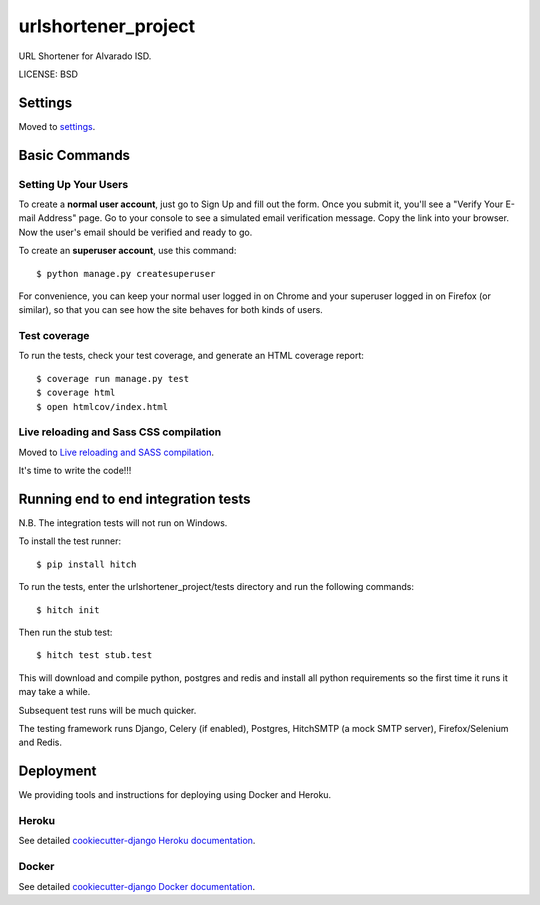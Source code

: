 urlshortener_project
==============================

URL Shortener for Alvarado ISD.


LICENSE: BSD

Settings
------------

Moved to settings_.

.. _settings: http://cookiecutter-django.readthedocs.org/en/latest/settings.html

Basic Commands
--------------

Setting Up Your Users
^^^^^^^^^^^^^^^^^^^^^

To create a **normal user account**, just go to Sign Up and fill out the form. Once you submit it, you'll see a "Verify Your E-mail Address" page. Go to your console to see a simulated email verification message. Copy the link into your browser. Now the user's email should be verified and ready to go.

To create an **superuser account**, use this command::

    $ python manage.py createsuperuser

For convenience, you can keep your normal user logged in on Chrome and your superuser logged in on Firefox (or similar), so that you can see how the site behaves for both kinds of users.

Test coverage
^^^^^^^^^^^^^

To run the tests, check your test coverage, and generate an HTML coverage report::

    $ coverage run manage.py test
    $ coverage html
    $ open htmlcov/index.html

Live reloading and Sass CSS compilation
^^^^^^^^^^^^^^^^^^^^^^^^^^^^^^^^^^^^^^^

Moved to `Live reloading and SASS compilation`_.

.. _`Live reloading and SASS compilation`: http://cookiecutter-django.readthedocs.org/en/latest/live-reloading-and-sass-compilation.html







It's time to write the code!!!


Running end to end integration tests
------------------------------------

N.B. The integration tests will not run on Windows.

To install the test runner::

  $ pip install hitch

To run the tests, enter the urlshortener_project/tests directory and run the following commands::

  $ hitch init

Then run the stub test::

  $ hitch test stub.test

This will download and compile python, postgres and redis and install all python requirements so the first time it runs it may take a while.

Subsequent test runs will be much quicker.

The testing framework runs Django, Celery (if enabled), Postgres, HitchSMTP (a mock SMTP server), Firefox/Selenium and Redis.


Deployment
----------

We providing tools and instructions for deploying using Docker and Heroku.

Heroku
^^^^^^

.. image:: https://www.herokucdn.com/deploy/button.png
    :target: https://heroku.com/deploy

See detailed `cookiecutter-django Heroku documentation`_.

.. _`cookiecutter-django Heroku documentation`: http://cookiecutter-django.readthedocs.org/en/latest/deployment-on-heroku.html

Docker
^^^^^^

See detailed `cookiecutter-django Docker documentation`_.

.. _`cookiecutter-django Docker documentation`: http://cookiecutter-django.readthedocs.org/en/latest/deployment-with-docker.html
